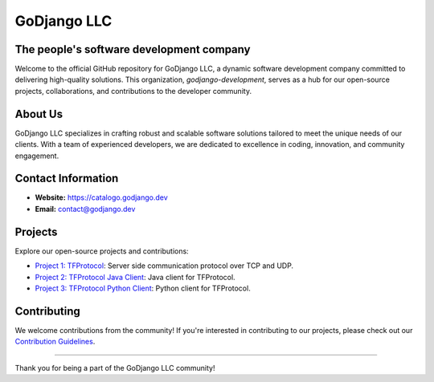 .. _godjango-development-profile:

GoDjango LLC
===========================================

The people's software development company
------------------------------------------

.. image:: https://raw.githubusercontent.com/vshymanskyy/StandWithUkraine/main/badges/StandWithUkraine.svg
    :target: https://github.com/vshymanskyy/StandWithUkraine/blob/main/docs/README.md
    :alt: We stand with Ukraine

.. image:: https://raw.githubusercontent.com/vshymanskyy/StandWithUkraine/main/banner2-direct.svg
    :target: https://vshymanskyy.github.io/StandWithUkraine/
    :alt: We stand with Ukraine

Welcome to the official GitHub repository for GoDjango LLC, a dynamic software development company committed to delivering high-quality solutions. This organization, `godjango-development`, serves as a hub for our open-source projects, collaborations, and contributions to the developer community.

About Us
--------

GoDjango LLC specializes in crafting robust and scalable software solutions tailored to meet the unique needs of our clients. With a team of experienced developers, we are dedicated to excellence in coding, innovation, and community engagement.

Contact Information
-------------------

- **Website:** `https://catalogo.godjango.dev <https://catalogo.godjango.dev>`_
- **Email:** `contact@godjango.dev <mailto:contact@godjango.dev>`_

Projects
---------

Explore our open-source projects and contributions:

- `Project 1: TFProtocol <https://github.com/GoDjango-Development/tfprotocol>`_: Server side communication protocol over TCP and UDP.
- `Project 2: TFProtocol Java Client <https://github.com/godjango-development/TFProtocolClientJava>`_: Java client for TFProtocol.
- `Project 3: TFProtocol Python Client <https://github.com/GoDjango-Development/tfprotocol_client_py/>`_: Python client for TFProtocol.

Contributing
------------

We welcome contributions from the community! If you're interested in contributing to our projects, please check out our `Contribution Guidelines <https://github.com/GoDjango-Development/.github/blob/main/collaboration.rst>`_.

------------------------------------------------------------

Thank you for being a part of the GoDjango LLC community!
